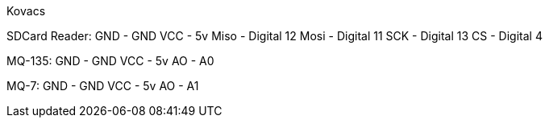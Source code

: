 Kovacs

SDCard Reader: 
  GND - GND
  VCC - 5v
  Miso - Digital 12
  Mosi - Digital 11
  SCK - Digital 13
  CS - Digital 4
  
MQ-135:
  GND - GND
  VCC - 5v
  AO - A0

MQ-7:
  GND - GND
  VCC - 5v
  AO - A1